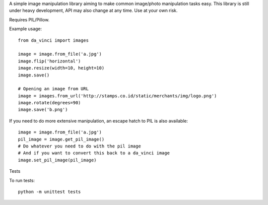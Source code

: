 A simple image manipulation library aiming to make common image/photo
manipulation tasks easy. This library is still under heavy development,
API may also change at any time. Use at your own risk.

Requires PIL/Pillow.

Example usage::

    from da_vinci import images

    image = image.from_file('a.jpg')
    image.flip('horizontal')
    image.resize(width=10, height=10)
    image.save()

    # Opening an image from URL
    image = images.from_url('http://stamps.co.id/static/merchants/img/logo.png')
    image.rotate(degrees=90)
    image.save('b.png')

If you need to do more extensive manipulation, an escape hatch to PIL
is also available::

    image = image.from_file('a.jpg')
    pil_image = image.get_pil_image()
    # Do whatever you need to do with the pil image
    # And if you want to convert this back to a da_vinci image
    image.set_pil_image(pil_image)

Tests

To run tests::

    python -m unittest tests